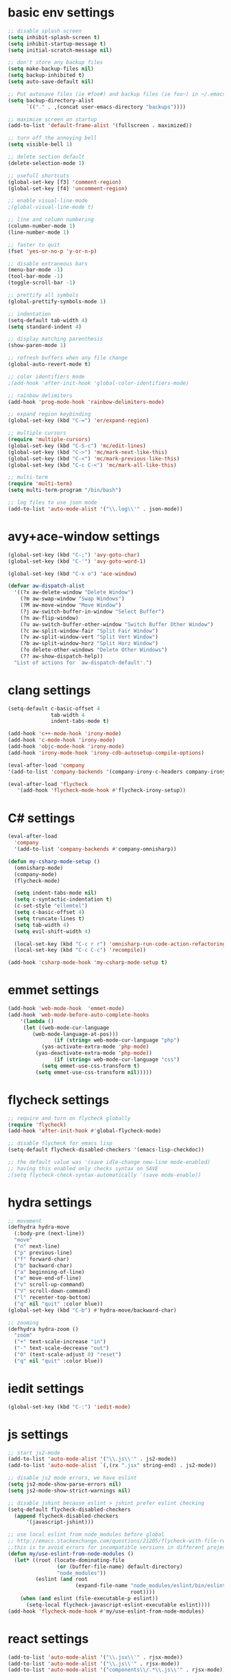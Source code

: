 * basic env settings
#+BEGIN_SRC emacs-lisp
;; disable splash screen
(setq inhibit-splash-screen t)
(setq inhibit-startup-message t)
(setq initial-scratch-message nil)

;; don't store any backup files
(setq make-backup-files nil)
(setq backup-inhibited t)
(setq auto-save-default nil)

;; Put autosave files (ie #foo#) and backup files (ie foo~) in ~/.emacs.d/.
(setq backup-directory-alist
	  `(("." . ,(concat user-emacs-directory "backups"))))

;; maximize screen on startup
(add-to-list 'default-frame-alist '(fullscreen . maximized))

;; turn off the annoying bell
(setq visible-bell 1)

;; delete section default
(delete-selection-mode 1)

;; usefull shortcuts
(global-set-key [f3] 'comment-region)
(global-set-key [f4] 'uncomment-region)

;; enable visual-line-mode
;(global-visual-line-mode t)

;; line and column numbering
(column-number-mode 1)
(line-number-mode 1)

;; faster to quit
(fset 'yes-or-no-p 'y-or-n-p)

;; disable extraneous bars
(menu-bar-mode -1)
(tool-bar-mode -1)
(toggle-scroll-bar -1)

;; prettify all symbols
(global-prettify-symbols-mode 1)

;; indentation
(setq-default tab-width 4)
(setq standard-indent 4)

;; display matching parenthesis
(show-paren-mode 1)

;; refresh buffers when any file change
(global-auto-revert-mode t)

;; color identifiers mode
;(add-hook 'after-init-hook 'global-color-identifiers-mode)

;; rainbow delimiters
(add-hook 'prog-mode-hook 'rainbow-delimiters-mode)

;; expand region keybinding
(global-set-key (kbd "C-=") 'er/expand-region)

;; multiple cursors
(require 'multiple-cursors)
(global-set-key (kbd "C-S-c") 'mc/edit-lines)
(global-set-key (kbd "C->") 'mc/mark-next-like-this)
(global-set-key (kbd "C-<") 'mc/mark-previous-like-this)
(global-set-key (kbd "C-c C-<") 'mc/mark-all-like-this)

;; multi-term
(require 'multi-term)
(setq multi-term-program "/bin/bash")

;; log files to use json mode
(add-to-list 'auto-mode-alist '("\\.log\\'" . json-mode))
#+END_SRC
  
* avy+ace-window settings
#+BEGIN_SRC emacs-lisp
(global-set-key (kbd "C-;") 'avy-goto-char)
(global-set-key (kbd "C-'") 'avy-goto-word-1)

(global-set-key (kbd "C-x o") 'ace-window)

(defvar aw-dispatch-alist
  '((?x aw-delete-window "Delete Window")
	(?m aw-swap-window "Swap Windows")
	(?M aw-move-window "Move Window")
	(?j aw-switch-buffer-in-window "Select Buffer")
	(?n aw-flip-window)
	(?u aw-switch-buffer-other-window "Switch Buffer Other Window")
	(?c aw-split-window-fair "Split Fair Window")
	(?v aw-split-window-vert "Split Vert Window")
	(?b aw-split-window-horz "Split Horz Window")
	(?o delete-other-windows "Delete Other Windows")
	(?? aw-show-dispatch-help))
  "List of actions for `aw-dispatch-default'.")
#+END_SRC
* clang settings
#+BEGIN_SRC emacs-lisp
(setq-default c-basic-offset 4
			  tab-width 4
			  indent-tabs-mode t)

(add-hook 'c++-mode-hook 'irony-mode)
(add-hook 'c-mode-hook 'irony-mode)
(add-hook 'objc-mode-hook 'irony-mode)
(add-hook 'irony-mode-hook 'irony-cdb-autosetup-compile-options)

(eval-after-load 'company 
'(add-to-list 'company-backends '(company-irony-c-headers company-irony)))

(eval-after-load 'flycheck
   '(add-hook 'flycheck-mode-hook #'flycheck-irony-setup))
#+END_SRC
* C# settings
#+BEGIN_SRC emacs-lisp
(eval-after-load
  'company
  '(add-to-list 'company-backends #'company-omnisharp))

(defun my-csharp-mode-setup ()
  (omnisharp-mode)
  (company-mode)
  (flycheck-mode)

  (setq indent-tabs-mode nil)
  (setq c-syntactic-indentation t)
  (c-set-style "ellemtel")
  (setq c-basic-offset 4)
  (setq truncate-lines t)
  (setq tab-width 4)
  (setq evil-shift-width 4)

  (local-set-key (kbd "C-c r r") 'omnisharp-run-code-action-refactoring)
  (local-set-key (kbd "C-c C-c") 'recompile))

(add-hook 'csharp-mode-hook 'my-csharp-mode-setup t)
#+END_SRC
* emmet settings
#+BEGIN_SRC emacs-lisp
(add-hook 'web-mode-hook  'emmet-mode)
(add-hook 'web-mode-before-auto-complete-hooks
    '(lambda ()
     (let ((web-mode-cur-language
  	    (web-mode-language-at-pos)))
               (if (string= web-mode-cur-language "php")
    	   (yas-activate-extra-mode 'php-mode)
      	 (yas-deactivate-extra-mode 'php-mode))
               (if (string= web-mode-cur-language "css")
    	   (setq emmet-use-css-transform t)
      	 (setq emmet-use-css-transform nil)))))
#+END_SRC
* flycheck settings
#+BEGIN_SRC emacs-lisp
;; require and turn on flycheck globally
(require 'flycheck)
(add-hook 'after-init-hook #'global-flycheck-mode)

;; disable flycheck for emacs lisp
(setq-default flycheck-disabled-checkers '(emacs-lisp-checkdoc))

;; the default value was '(save idle-change new-line mode-enabled)
;; having this enabled only checks syntax on SAVE
;(setq flycheck-check-syntax-automatically '(save mode-enable))
#+END_SRC
* hydra settings
#+BEGIN_SRC emacs-lisp
;; movement
(defhydra hydra-move
  (:body-pre (next-line))
  "move"
  ("n" next-line)
  ("p" previous-line)
  ("f" forward-char)
  ("b" backward-char)
  ("a" beginning-of-line)
  ("e" move-end-of-line)
  ("v" scroll-up-command)
  ("V" scroll-down-command)
  ("l" recenter-top-bottom)
  ("q" nil "quit" :color blue))
(global-set-key (kbd "C-b") #'hydra-move/backward-char)

;; zooming
(defhydra hydra-zoom ()
  "zoom"
  ("+" text-scale-increase "in")
  ("-" text-scale-decrease "out")
  ("0" (text-scale-adjust 0) "reset")
  ("q" nil "quit" :color blue))
#+END_SRC
* iedit settings
#+BEGIN_SRC emacs-lisp
(global-set-key (kbd "C-:") 'iedit-mode)
#+END_SRC
* js settings
#+BEGIN_SRC emacs-lisp
;; start js2-mode
(add-to-list 'auto-mode-alist '("\\.js\\'" . js2-mode))
(add-to-list 'auto-mode-alist `(,(rx ".jsx" string-end) . js2-mode))

;; disable js2 mode errors, we have eslint
(setq js2-mode-show-parse-errors nil)
(setq js2-mode-show-strict-warnings nil)

;; disable jshint because eslint > jshint prefer eslint checking
(setq-default flycheck-disabled-checkers
  (append flycheck-disabled-checkers
	  '(javascript-jshint)))

;; use local eslint from node_modules before global
;; http://emacs.stackexchange.com/questions/21205/flycheck-with-file-relative-eslint-executable
;;this is to avoid errors for incompatible versions in different projects
(defun my/use-eslint-from-node-modules ()
  (let* ((root (locate-dominating-file
                (or (buffer-file-name) default-directory)
                "node_modules"))
         (eslint (and root
                      (expand-file-name "node_modules/eslint/bin/eslint.js"
                                        root))))
    (when (and eslint (file-executable-p eslint))
      (setq-local flycheck-javascript-eslint-executable eslint))))
(add-hook 'flycheck-mode-hook #'my/use-eslint-from-node-modules)
#+END_SRC
* react settings
#+BEGIN_SRC emacs-lisp
(add-to-list 'auto-mode-alist '("\\.jsx\\'" . rjsx-mode))
(add-to-list 'auto-mode-alist '("\\.js\\'" . rjsx-mode))
(add-to-list 'auto-mode-alist '("components\\/.*\\.js\\'" . rjsx-mode))
#+END_SRC
* magit settings
#+BEGIN_SRC emacs-lisp
(global-set-key (kbd "C-x g") 'magit-status)

;; set key for magit popup
(global-set-key (kbd "C-x M-g") 'magit-dispatch-popup)
#+END_SRC
* neotree settings
#+BEGIN_SRC emacs-lisp
;; neotree theme with all-the-icons
(require 'all-the-icons)
(setq neo-theme (if (display-graphic-p) 'nerd))

;; set f8 to toggle
(global-set-key [f8] 'neotree-toggle)

;; do not refresh
(setq neo-autorefresh nil)

;; auto re-read files on disk
;; NOTE: use case is for neotree
(global-auto-revert-mode t)

;; in case for slower performance
(setq inhibit-compacting-font-caches t)

(setq neo-window-width 20)
#+END_SRC
* python settings
#+BEGIN_SRC emacs-lisp
(add-hook 'python-mode-hook 'anaconda-mode)

;; enable eldoc
(add-hook 'python-mode-hook 'anaconda-eldoc-mode)

;; use company-anaconda
(eval-after-load "company"
 '(add-to-list 'company-backends 'company-anaconda))
#+END_SRC
* smartparens settings
#+BEGIN_SRC emacs-lisp
(smartparens-global-mode t)

;; electric return with specified modes
(with-eval-after-load 'smartparens
  (sp-with-modes
      '(c++-mode objc-mode c-mode js-mode js2-mode typescript-mode css-mode web-mode json-mode python-mode)
	(sp-local-pair "(" nil :post-handlers '(:add ("||\n[i]" "RET")))
	(sp-local-pair "[" nil :post-handlers '(:add ("||\n[i]" "RET")))
    (sp-local-pair "{" nil :post-handlers '(:add ("||\n[i]" "RET")))))
#+END_SRC
* swiper settings
#+BEGIN_SRC emacs-lisp
(global-set-key (kbd "C-s") 'swiper)
(setq ivy-display-style 'fancy)

;;advise swiper to recenter on exit
(defun bjm-swiper-recenter (&rest args)
  "recenter display after swiper"
  (recenter)
  )
(advice-add 'swiper :after #'bjm-swiper-recenter)
#+END_SRC
* tide settings
#+BEGIN_SRC emacs-lisp
(defun setup-tide-mode ()
  (interactive)
  (tide-setup)
  (flycheck-mode +1)
  (setq flycheck-check-syntax-automatically '(save mode-enabled))
  (eldoc-mode +1)
  (tide-hl-identifier-mode +1)
  ;; company is an optional dependency. You have to
  ;; install it separately via package-install
  ;; `M-x package-install [ret] company`
  (company-mode +1))

;; aligns annotation to the right hand side
(setq company-tooltip-align-annotations t)

;; formats the buffer before saving
(add-hook 'before-save-hook 'tide-format-before-save)
(add-hook 'typescript-mode-hook #'setup-tide-mode)

;; set up tide mode after web-mode tsx
(add-hook 'web-mode-hook
          (lambda ()
            (when (string-equal "tsx" (file-name-extension buffer-file-name))
              (setup-tide-mode))))

;; set up tide mode after js2 mode 
(add-hook 'js2-mode-hook #'setup-tide-mode)

;; set up tide mode after web-mode for jsx
(add-hook 'web-mode-hook
          (lambda ()
            (when (string-equal "jsx" (file-name-extension buffer-file-name))
              (setup-tide-mode))))
#+END_SRC
* typescript settings
#+BEGIN_SRC emacs-lisp
(add-to-list 'auto-mode-alist '("\\.ts\\'" . typescript-mode))
#+END_SRC
* web-mode settings
#+BEGIN_SRC emacs-lisp
;; custom settings for web-mode
(defun my-web-mode-hook ()
  "Hooks for Web mode."
  (setq web-mode-markup-indent-offset 4)
  (setq web-mode-code-indent-offset 4)
  (setq web-mode-enable-current-element-highlight t)
  (set (make-local-variable 'company-backends) '(company-css company-web-html company-yasnippet company-files))
)
(add-hook 'web-mode-hook  'my-web-mode-hook)

;;web-mode  for HTML
(add-to-list 'auto-mode-alist '("\\.html?\\'" . web-mode))

;;web-mode for EJS files (might change it to something better)
(add-to-list 'auto-mode-alist '("\\.ejs?\\'" . web-mode))

;; use web-mode for reactjs .jsx files
;(add-to-list 'auto-mode-alist '("\\.jsx$" . web-mode))

;; use web-mode for .tsx files
(add-to-list 'auto-mode-alist '("\\.tsx\\'" . web-mode))

;; use web-mode for .cshtml files
(add-to-list 'auto-mode-alist '("\\.cshtml\\'" . web-mode))

;; better jsx syntax-highlighting in web-mode
;; courtesy of Patrick @halbtuerke. DOPE AS FUCK!
(defadvice web-mode-highlight-part (around tweak-jsx activate)
  (if (equal web-mode-content-type "jsx")
    (let ((web-mode-enable-part-face nil))
      ad-do-it)
    ad-do-it))

;; use eslint with web-mode for jsx files
(flycheck-add-mode 'javascript-eslint 'web-mode)

;; enable typescript-tslint checker in web mode
(flycheck-add-mode 'typescript-tslint 'web-mode)
#+END_SRC
* yasnippet settings
#+BEGIN_SRC emacs-lisp
(yas-global-mode 1)
#+END_SRC
* company settings
#+BEGIN_SRC emacs-lisp
(add-hook 'after-init-hook 'global-company-mode)
(with-eval-after-load 'company
  (define-key company-active-map (kbd "M-n") nil)
  (define-key company-active-map (kbd "M-p") nil)
  (define-key company-active-map (kbd ".") 'company--my-insert-dot)
  (define-key company-active-map (kbd "C-d") #'company-abort)
  (define-key company-active-map (kbd "C-n") #'company-select-next)
  (define-key company-active-map (kbd "C-p") #'company-select-previous))

(company-quickhelp-mode)
#+END_SRC
* helm+projectile settings
#+BEGIN_SRC emacs-lisp
;; hook projectile mode to programming modes
(add-hook 'prog-mode-hook 'projectile-mode)

;; use helm for projectile completion
(setq projectile-completion-system 'helm)
(helm-projectile-on)

;; use helm buffer list because it's better
(global-set-key (kbd "C-x b") 'helm-buffers-list)

;; additional ignored directories to be added to projectile globally ignored directories
(setq additional-ignored-directories '("node_modules" "elpa"
									   ))
(setq projectile-globally-ignored-directories (append projectile-globally-ignored-directories additional-ignored-directories))

;; additional ignored files to be added to projectile globally ignored files
(setq additional-ignored-files '("*.png" "*.jpg" "*.md"
								 "polyfills.js" "package.json" "package-lock.json"
                                 "*.dll" "*.targets" "*.props" "*.pdb" "*.deps.json" "*.exe"
                                 "*.linux-x86_64" "*.gz"
								 ".gitignore"))
(setq projectile-globally-ignored-files (append projectile-globally-ignored-files additional-ignored-files))

;; caching projectile
(setq projectile-enable-caching t)

(projectile-mode +1)
(define-key projectile-mode-map (kbd "s-p") 'projectile-command-map)
(define-key projectile-mode-map (kbd "C-c p") 'projectile-command-map)
#+END_SRC

